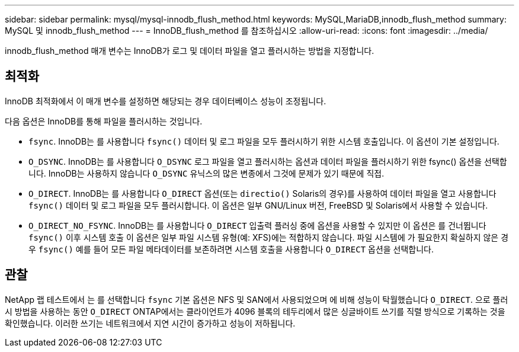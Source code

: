 ---
sidebar: sidebar 
permalink: mysql/mysql-innodb_flush_method.html 
keywords: MySQL,MariaDB,innodb_flush_method 
summary: MySQL 및 innodb_flush_method 
---
= InnoDB_flush_method 를 참조하십시오
:allow-uri-read: 
:icons: font
:imagesdir: ../media/


[role="lead"]
innodb_flush_method 매개 변수는 InnoDB가 로그 및 데이터 파일을 열고 플러시하는 방법을 지정합니다.



== 최적화

InnoDB 최적화에서 이 매개 변수를 설정하면 해당되는 경우 데이터베이스 성능이 조정됩니다.

다음 옵션은 InnoDB를 통해 파일을 플러시하는 것입니다.

* `fsync`. InnoDB는 를 사용합니다 `fsync()` 데이터 및 로그 파일을 모두 플러시하기 위한 시스템 호출입니다. 이 옵션이 기본 설정입니다.
*  `O_DSYNC`. InnoDB는 를 사용합니다 `O_DSYNC` 로그 파일을 열고 플러시하는 옵션과 데이터 파일을 플러시하기 위한 fsync() 옵션을 선택합니다. InnoDB는 사용하지 않습니다 `O_DSYNC` 유닉스의 많은 변종에서 그것에 문제가 있기 때문에 직접.
*  `O_DIRECT`. InnoDB는 를 사용합니다 `O_DIRECT` 옵션(또는 `directio()` Solaris의 경우)를 사용하여 데이터 파일을 열고 사용합니다 `fsync()` 데이터 및 로그 파일을 모두 플러시합니다. 이 옵션은 일부 GNU/Linux 버전, FreeBSD 및 Solaris에서 사용할 수 있습니다.
* `O_DIRECT_NO_FSYNC`. InnoDB는 를 사용합니다 `O_DIRECT` 입출력 플러싱 중에 옵션을 사용할 수 있지만 이 옵션은 를 건너뜁니다 `fsync()` 이후 시스템 호출 이 옵션은 일부 파일 시스템 유형(예: XFS)에는 적합하지 않습니다. 파일 시스템에 가 필요한지 확실하지 않은 경우 `fsync()` 예를 들어 모든 파일 메타데이터를 보존하려면 시스템 호출을 사용합니다 `O_DIRECT` 옵션을 선택합니다.




== 관찰

NetApp 랩 테스트에서 는 를 선택합니다 `fsync` 기본 옵션은 NFS 및 SAN에서 사용되었으며 에 비해 성능이 탁월했습니다 `O_DIRECT`. 으로 플러시 방법을 사용하는 동안 `O_DIRECT` ONTAP에서는 클라이언트가 4096 블록의 테두리에서 많은 싱글바이트 쓰기를 직렬 방식으로 기록하는 것을 확인했습니다. 이러한 쓰기는 네트워크에서 지연 시간이 증가하고 성능이 저하됩니다.
